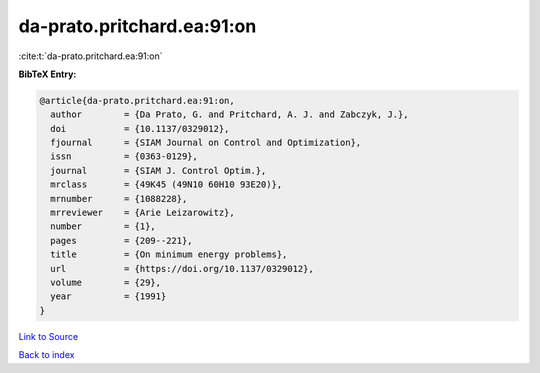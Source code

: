 da-prato.pritchard.ea:91:on
===========================

:cite:t:`da-prato.pritchard.ea:91:on`

**BibTeX Entry:**

.. code-block:: bibtex

   @article{da-prato.pritchard.ea:91:on,
     author        = {Da Prato, G. and Pritchard, A. J. and Zabczyk, J.},
     doi           = {10.1137/0329012},
     fjournal      = {SIAM Journal on Control and Optimization},
     issn          = {0363-0129},
     journal       = {SIAM J. Control Optim.},
     mrclass       = {49K45 (49N10 60H10 93E20)},
     mrnumber      = {1088228},
     mrreviewer    = {Arie Leizarowitz},
     number        = {1},
     pages         = {209--221},
     title         = {On minimum energy problems},
     url           = {https://doi.org/10.1137/0329012},
     volume        = {29},
     year          = {1991}
   }

`Link to Source <https://doi.org/10.1137/0329012},>`_


`Back to index <../By-Cite-Keys.html>`_
